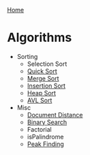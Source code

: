 [[../index.org][Home]]

* Algorithms
+ Sorting
  + Selection Sort
  + [[./quick_sort.org][Quick Sort]]
  + [[./merge_sort.org][Merge Sort]]
  + [[./insertion_sort.org][Insertion Sort]]
  + [[./heap_sort.org][Heap Sort]]
  + [[./avl_sort.org][AVL Sort]]

+ Misc
  + [[./document_distance.org][Document Distance]]
  + [[./binary_search.org][Binary Search]]
  + Factorial
  + isPalindrome
  + [[./peak_finding.org][Peak Finding]]
